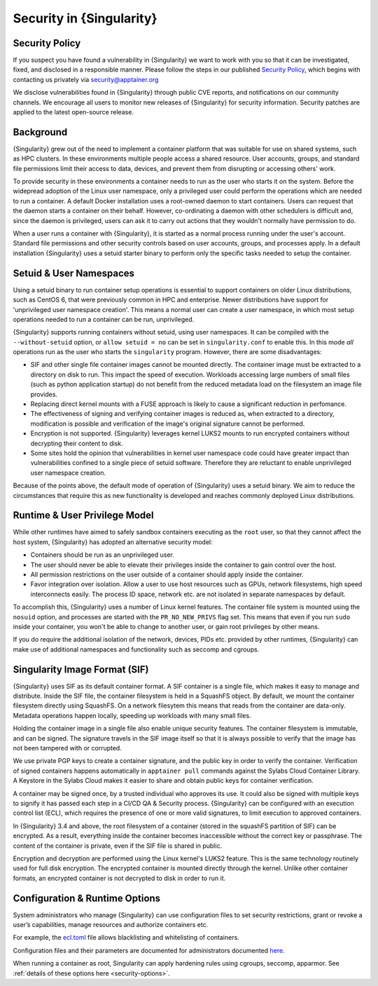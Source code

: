 .. _security:

*************************
Security in {Singularity}
*************************

Security Policy
###############

If you suspect you have found a vulnerability in {Singularity} we want
to work with you so that it can be investigated, fixed, and disclosed
in a responsible manner. Please follow the steps in our published
`Security Policy <https://apptainer.org/security-policy/>`__, which begins
with contacting us privately via security@apptainer.org

We disclose vulnerabilities found in {Singularity} through public
CVE reports, and notifications on our community channels. We encourage
all users to monitor new releases of {Singularity} for security
information. Security patches are applied to the latest open-source
release.

Background
##########

{Singularity} grew out of the need to implement a container platform
that was suitable for use on shared systems, such as HPC clusters. In
these environments multiple people access a shared resource. User
accounts, groups, and standard file permissions limit their access to
data, devices, and prevent them from disrupting or accessing others'
work.

To provide security in these environments a container needs to run as
the user who starts it on the system. Before the widepread adoption of
the Linux user namespace, only a privileged user could perform the
operations which are needed to run a container. A default Docker
installation uses a root-owned daemon to start containers. Users can
request that the daemon starts a container on their behalf. However,
co-ordinating a daemon with other schedulers is difficult and, since
the daemon is privileged, users can ask it to carry out actions that
they wouldn't normally have permission to do.

When a user runs a container with {Singularity}, it is started as a
normal process running under the user's account. Standard file
permissions and other security controls based on user accounts,
groups, and processes apply. In a default installation {Singularity}
uses a setuid starter binary to perform only the specific tasks needed
to setup the container.


Setuid & User Namespaces
########################

Using a setuid binary to run container setup operations is essential
to support containers on older Linux distributions, such as CentOS 6,
that were previously common in HPC and enterprise. Newer distributions
have support for 'unprivileged user namespace creation'. This means a
normal user can create a user namespace, in which most setup operations
needed to run a container can be run, unprivileged.

{Singularity} supports running containers without setuid, using user
namespaces. It can be compiled with the ``--without-setuid`` option,
or ``allow setuid = no`` can be set in ``singularity.conf`` to enable
this. In this mode *all* operations run as the user who starts the
``singularity`` program. However, there are some disadvantages:

* SIF and other single file container images cannot be mounted
  directly. The container image must be extracted to a directory on
  disk to run. This impact the speed of execution. Workloads accessing
  large numbers of small files (such as python application startup) do
  not benefit from the reduced metadata load on the filesystem an
  image file provides.

* Replacing direct kernel mounts with a FUSE approach is likely to
  cause a significant reduction in perfomance.

* The effectiveness of signing and verifying container images is
  reduced as, when extracted to a directory, modification is possible
  and verification of the image's original signature cannot be
  performed.

* Encryption is not supported. {Singularity} leverages kernel LUKS2
  mounts to run encrypted containers without decrypting their content
  to disk.

* Some sites hold the opinion that vulnerabilities in kernel user
  namespace code could have greater impact than vulnerabilities
  confined to a single piece of setuid software. Therefore they are
  reluctant to enable unprivileged user namespace creation.

Because of the points above, the default mode of operation of
{Singularity} uses a setuid binary. We aim to reduce the
circumstances that require this as new functionality is developed and
reaches commonly deployed Linux distributions.

Runtime & User Privilege Model
##############################

While other runtimes have aimed to safely sandbox containers executing
as the ``root`` user, so that they cannot affect the host system,
{Singularity} has adopted an alternative security model:

* Containers should be run as an unprivileged user.

* The user should never be able to elevate their privileges inside the
  container to gain control over the host.

* All permission restrictions on the user outside of a container
  should apply inside the container.

* Favor integration over isolation. Allow a user to use host resources
  such as GPUs, network filesystems, high speed interconnects
  easily. The process ID space, network etc. are not isolated in
  separate namespaces by default.

To accomplish this, {Singularity} uses a number of Linux kernel
features. The container file system is mounted using the ``nosuid``
option, and processes are started with the ``PR_NO_NEW_PRIVS`` flag
set. This means that even if you run ``sudo`` inside your container,
you won't be able to change to another user, or gain root privileges
by other means.

If you do require the additional isolation of the network, devices,
PIDs etc. provided by other runtimes, {Singularity} can make use of
additional namespaces and functionality such as seccomp and cgroups.


Singularity Image Format (SIF)
##############################

{Singularity} uses SIF as its default container format. A SIF
container is a single file, which makes it easy to manage and
distribute. Inside the SIF file, the container filesystem is held in a
SquashFS object. By default, we mount the container filesystem
directly using SquashFS. On a network filesytem this means that reads
from the container are data-only. Metadata operations happen locally,
speeding up workloads with many small files.

Holding the container image in a single file also enable unique
security features. The container filesystem is immutable, and can be
signed. The signature travels in the SIF image itself so that it is
always possible to verify that the image has not been tampered with or
corrupted.

We use private PGP keys to create a container signature, and the
public key in order to verify the container. Verification of signed
containers happens automatically in ``apptainer pull`` commands
against the Sylabs Cloud Container Library. A Keystore in the Sylabs
Cloud makes it easier to share and obtain public keys for container
verification.

A container may be signed once, by a trusted individual who approves
its use. It could also be signed with multiple keys to signify it has
passed each step in a CI/CD QA & Security process. {Singularity} can
be configured with an execution control list (ECL), which requires the
presence of one or more valid signatures, to limit execution to
approved containers.

In {Singularity} 3.4 and above, the root filesystem of a container
(stored in the squashFS partition of SIF) can be encrypted. As a
result, everything inside the container becomes inaccessible without
the correct key or passphrase. The content of the container is
private, even if the SIF file is shared in public.

Encryption and decryption are performed using the Linux kernel's LUKS2
feature. This is the same technology routinely used for full disk
encryption. The encrypted container is mounted directly through the
kernel. Unlike other container formats, an encrypted container is not
decrypted to disk in order to run it.


Configuration & Runtime Options
###############################

System administrators who manage {Singularity} can use configuration
files to set security restrictions, grant or revoke a user’s
capabilities, manage resources and authorize containers etc.

For example, the `ecl.toml
<\{admindocs\}/configfiles.html#ecl-toml>`_
file allows blacklisting and whitelisting of containers.

Configuration files and their parameters are documented for
administrators documented `here
<\{admindocs\}/configfiles.html>`__.

When running a container as root, Singularity can apply hardening
rules using cgroups, seccomp, apparmor. See :ref:`details of these
options here <security-options>`.
